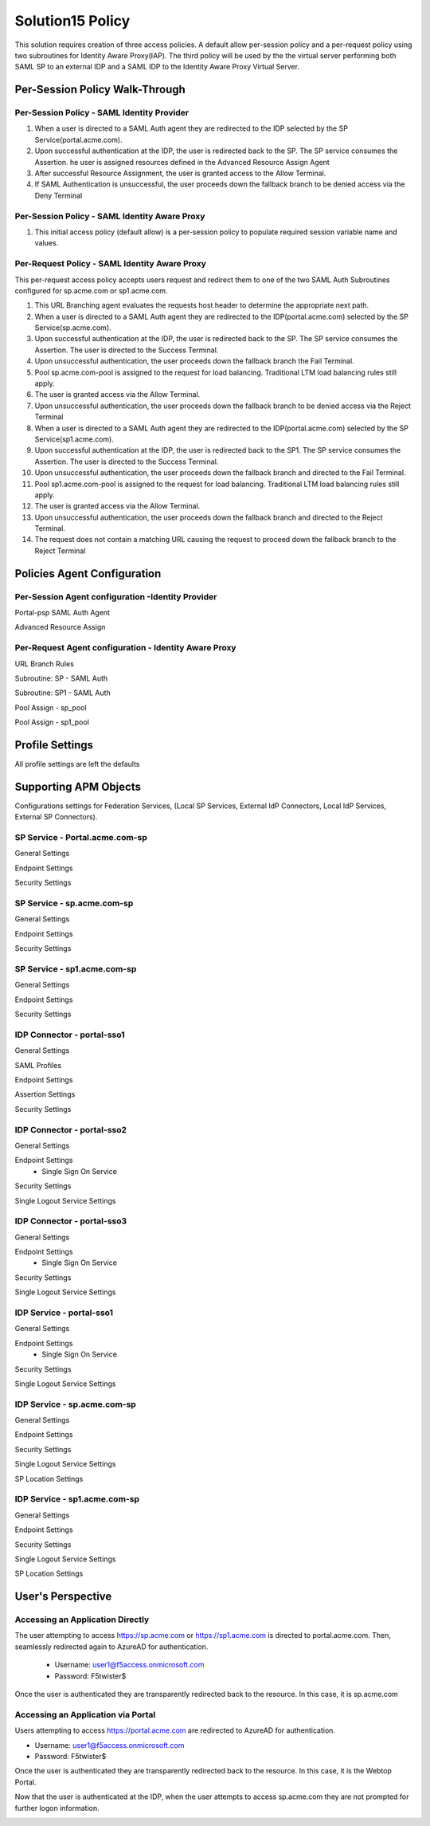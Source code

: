 
Solution15 Policy
======================

This solution requires creation of three access policies. A default allow per-session policy and a per-request policy using two subroutines for Identity Aware Proxy(IAP). The third policy will be used by the the virtual server performing both SAML SP to an external IDP and a SAML IDP to the Identity Aware Proxy Virtual Server.


Per-Session Policy Walk-Through
-------------------------------------

Per-Session Policy - SAML Identity Provider
^^^^^^^^^^^^^^^^^^^^^^^^^^^^^^^^^^^^^^^^^^^^^^

|image002|

#.	When a user is directed to a SAML Auth agent they are redirected to the IDP selected by the SP Service(portal.acme.com).
#.	Upon successful authentication at the IDP, the user is redirected back to the SP. The SP service consumes the Assertion. he user is assigned resources defined in the Advanced Resource Assign Agent
#.	After successful Resource Assignment, the user is granted access to the Allow Terminal.
#.	If SAML Authentication is unsuccessful, the user proceeds down the fallback branch to be denied access via the Deny Terminal

Per-Session Policy - SAML Identity Aware Proxy
^^^^^^^^^^^^^^^^^^^^^^^^^^^^^^^^^^^^^^^^^^^^^^^^
|image001|

#.  This initial access policy (default allow) is a per-session policy to populate required session variable name and values.



Per-Request Policy - SAML Identity Aware Proxy
^^^^^^^^^^^^^^^^^^^^^^^^^^^^^^^^^^^^^^^^^^^^^^^^

This per-request access policy accepts users request and redirect them to  one of the two SAML Auth Subroutines configured for sp.acme.com or sp1.acme.com.

|image003|

#.  This URL Branching agent evaluates the requests host header to determine the appropriate next path.
#.  When a user is directed to a SAML Auth agent they are redirected to the IDP(portal.acme.com) selected by the SP Service(sp.acme.com).
#.	Upon successful authentication at the IDP, the user is redirected back to the SP. The SP service consumes the Assertion. The user is directed to the Success Terminal.
#.	Upon unsuccessful authentication, the user proceeds down the fallback branch the Fail Terminal.
#.	Pool sp.acme.com-pool is assigned to the request for load balancing. Traditional LTM load balancing rules still apply.
#.	The user is granted access via the Allow Terminal.
#.  Upon unsuccessful authentication, the user proceeds down the fallback branch to be  denied access via the Reject Terminal
#.  When a user is directed to a SAML Auth agent they are redirected to the IDP(portal.acme.com) selected by the SP Service(sp1.acme.com).
#.	Upon successful authentication at the IDP, the user is redirected back to the SP1. The SP service consumes the Assertion. The user is directed to the Success Terminal.
#.	Upon unsuccessful authentication, the user proceeds down the fallback branch and directed to the Fail Terminal.
#.	Pool sp1.acme.com-pool is assigned to the request for load balancing. Traditional LTM load balancing rules still apply.
#.	The user is granted access via the Allow Terminal.
#.  Upon unsuccessful authentication, the user proceeds down the fallback branch and directed to the Reject Terminal.
#.  The request does not contain a matching URL causing the request to proceed down the fallback branch to the Reject Terminal

Policies Agent Configuration
-------------------------------------



Per-Session Agent configuration -Identity Provider
^^^^^^^^^^^^^^^^^^^^^^^^^^^^^^^^^^^^^^^^^^^^^^^^^^^^

Portal-psp SAML Auth Agent

|image004|


Advanced Resource Assign

|image005|


Per-Request Agent configuration - Identity Aware Proxy 
^^^^^^^^^^^^^^^^^^^^^^^^^^^^^^^^^^^^^^^^^^^^^^^^^^^^^^^^^



URL Branch Rules

|image006|


Subroutine: SP - SAML Auth

|image007|

Subroutine: SP1 - SAML Auth

|image008|


Pool Assign - sp_pool

|image009|

Pool Assign - sp1_pool

|image010|





Profile Settings
------------------------------------------

All profile settings are left the defaults


Supporting APM Objects
--------------------------

Configurations settings for Federation Services, (Local SP Services, External IdP Connectors, Local IdP Services, External SP Connectors).

SP Service - Portal.acme.com-sp 
^^^^^^^^^^^^^^^^^^^^^^^^^^^^^^^^^^^^

General Settings

|image011|


Endpoint Settings

|image012|

Security Settings

|image013|

SP Service - sp.acme.com-sp 
^^^^^^^^^^^^^^^^^^^^^^^^^^^^^^^^^^^^

General Settings

|image014|

Endpoint Settings

|image015|

Security Settings

|image016|



SP Service - sp1.acme.com-sp 
^^^^^^^^^^^^^^^^^^^^^^^^^^^^^^^^^^^^

General Settings

|image017|

Endpoint Settings

|image018|

Security Settings

|image019|

IDP Connector - portal-sso1 
^^^^^^^^^^^^^^^^^^^^^^^^^^^^^^^^^^^^^^^

General Settings

|image020|

SAML Profiles

|image021|

Endpoint Settings

|image022|

Assertion Settings

|image023|

Security Settings

|image024|

IDP Connector - portal-sso2 
^^^^^^^^^^^^^^^^^^^^^^^^^^^^^^^^^^^^^^^

General Settings

|image025|

Endpoint Settings
	- Single Sign On Service

|image026|

Security Settings

|image027|

Single Logout Service Settings

|image028|


IDP Connector - portal-sso3 
^^^^^^^^^^^^^^^^^^^^^^^^^^^^^^^^^^^^^^^

General Settings

|image025|

Endpoint Settings
	- Single Sign On Service

|image026|

Security Settings

|image027|

Single Logout Service Settings

|image028|

IDP Service - portal-sso1 
^^^^^^^^^^^^^^^^^^^^^^^^^^^^^^^^^^^^^^^

General Settings

|image029|

Endpoint Settings
	- Single Sign On Service

|image030|

Security Settings

|image031|

Single Logout Service Settings

|image032|

IDP Service - sp.acme.com-sp 
^^^^^^^^^^^^^^^^^^^^^^^^^^^^^^^^^^^^^^^

General Settings

|image033|

Endpoint Settings

|image034|

Security Settings

|image035|

Single Logout Service Settings

|image036|

SP Location Settings

|image037|

IDP Service - sp1.acme.com-sp 
^^^^^^^^^^^^^^^^^^^^^^^^^^^^^^^^^^^^^^^

General Settings

|image038|

Endpoint Settings

|image039|

Security Settings

|image040|

Single Logout Service Settings

|image041|

SP Location Settings

|image042|


User's Perspective
---------------------


Accessing an Application Directly
^^^^^^^^^^^^^^^^^^^^^^^^^^^^^^^^^^^^
The user attempting to access https://sp.acme.com or https://sp1.acme.com is directed to portal.acme.com. Then, seamlessly redirected again to AzureAD for authentication.


 - Username: user1@f5access.onmicrosoft.com
 - Password: F5twister$

|image044|


Once the user is authenticated they are transparently redirected back to the resource.  In this case, it is sp.acme.com

|image045|

Accessing an Application via Portal
^^^^^^^^^^^^^^^^^^^^^^^^^^^^^^^^^^^^^^^
Users attempting to access https://portal.acme.com are redirected to AzureAD for authentication.

- Username: user1@f5access.onmicrosoft.com
- Password: F5twister$

|image044|

Once the user is authenticated they are transparently redirected back to the resource.  In this case, it is the Webtop Portal.

|image046|

Now that the user is authenticated at the IDP, when the user attempts to access sp.acme.com they are not prompted for further logon information.

|image047|


.. |image001| image:: media/001.png
.. |image002| image:: media/002.png
.. |image003| image:: media/003.png
.. |image004| image:: media/004.png
.. |image005| image:: media/005.png
.. |image006| image:: media/006.png
.. |image007| image:: media/007.png
.. |image008| image:: media/008.png
.. |image009| image:: media/009.png
.. |image010| image:: media/010.png
.. |image011| image:: media/011.png
.. |image012| image:: media/012.png
.. |image013| image:: media/013.png
.. |image014| image:: media/014.png
.. |image015| image:: media/015.png
.. |image016| image:: media/016.png
.. |image017| image:: media/017.png
.. |image018| image:: media/018.png
.. |image019| image:: media/019.png
.. |image020| image:: media/020.png
.. |image021| image:: media/021.png
.. |image022| image:: media/022.png
.. |image023| image:: media/023.png
.. |image024| image:: media/024.png
.. |image025| image:: media/025.png
.. |image026| image:: media/026.png
.. |image027| image:: media/027.png
.. |image028| image:: media/028.png
.. |image029| image:: media/029.png
.. |image030| image:: media/030.png
.. |image031| image:: media/031.png
.. |image032| image:: media/032.png
.. |image033| image:: media/033.png
.. |image034| image:: media/034.png
.. |image035| image:: media/035.png
.. |image036| image:: media/036.png
.. |image037| image:: media/037.png
.. |image038| image:: media/038.png
.. |image039| image:: media/039.png
.. |image040| image:: media/040.png
.. |image041| image:: media/041.png
.. |image042| image:: media/042.png
.. |image043| image:: media/043.png
.. |image044| image:: media/044.png
.. |image045| image:: media/045.png
.. |image046| image:: media/046.png
.. |image047| image:: media/047.png
